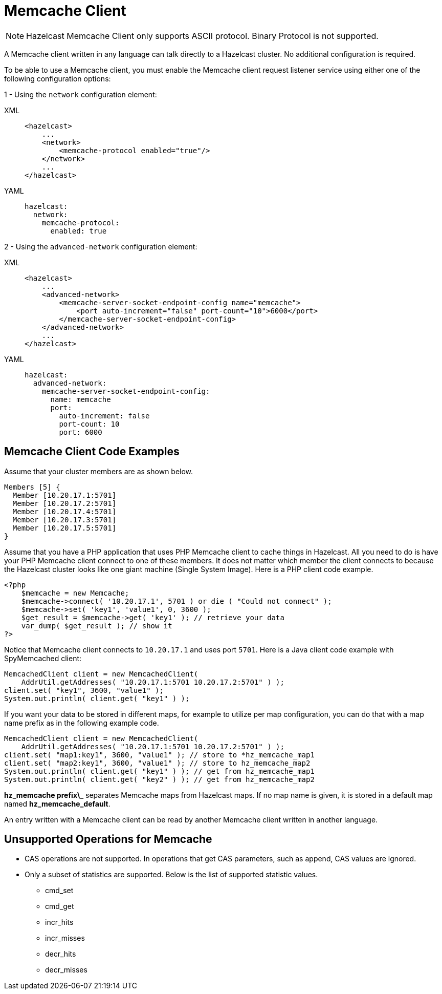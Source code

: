 = Memcache Client

NOTE: Hazelcast Memcache Client only supports ASCII protocol. Binary Protocol is not supported.

A Memcache client written in any language can talk directly to a Hazelcast cluster.
No additional configuration is required.

To be able to use a Memcache client, you must enable
the Memcache client request listener service using either one of the following configuration options:

1 - Using the `network` configuration element:

[tabs] 
==== 
XML:: 
+ 
-- 
[source,xml]
----
<hazelcast>
    ...
    <network>
        <memcache-protocol enabled="true"/>
    </network>
    ...
</hazelcast>
----
--

YAML::
+
[source,yaml]
----
hazelcast:
  network:
    memcache-protocol:
      enabled: true
----
====

2 - Using the `advanced-network` configuration element:

[tabs] 
==== 
XML:: 
+ 
-- 
[source,xml]
----
<hazelcast>
    ...
    <advanced-network>
        <memcache-server-socket-endpoint-config name="memcache">
            <port auto-increment="false" port-count="10">6000</port>
        </memcache-server-socket-endpoint-config>
    </advanced-network>
    ...
</hazelcast>
----
--

YAML::
+
[source,yaml]
----
hazelcast:
  advanced-network:
    memcache-server-socket-endpoint-config:
      name: memcache
      port:
        auto-increment: false
        port-count: 10
        port: 6000
----
====

== Memcache Client Code Examples

Assume that your cluster members are as shown below.

[source,shell]
----
Members [5] {
  Member [10.20.17.1:5701]
  Member [10.20.17.2:5701]
  Member [10.20.17.4:5701]
  Member [10.20.17.3:5701]
  Member [10.20.17.5:5701]
}
----

Assume that you have a PHP application that uses PHP Memcache client to cache things in Hazelcast.
All you need to do is have your PHP Memcache client connect to one of these members.
It does not matter which member the client connects to because
the Hazelcast cluster looks like one giant machine (Single System Image).
Here is a PHP client code example.

[source,php]
----
<?php
    $memcache = new Memcache;
    $memcache->connect( '10.20.17.1', 5701 ) or die ( "Could not connect" );
    $memcache->set( 'key1', 'value1', 0, 3600 );
    $get_result = $memcache->get( 'key1' ); // retrieve your data
    var_dump( $get_result ); // show it
?>
----

Notice that Memcache client connects to `10.20.17.1` and uses port `5701`.
Here is a Java client code example with SpyMemcached client:

[source,java]
----
MemcachedClient client = new MemcachedClient(
    AddrUtil.getAddresses( "10.20.17.1:5701 10.20.17.2:5701" ) );
client.set( "key1", 3600, "value1" );
System.out.println( client.get( "key1" ) );
----

If you want your data to be stored in different maps, for example
to utilize per map configuration, you can do that with a map name prefix as in the following example code.

[source,java]
----
MemcachedClient client = new MemcachedClient(
    AddrUtil.getAddresses( "10.20.17.1:5701 10.20.17.2:5701" ) );
client.set( "map1:key1", 3600, "value1" ); // store to *hz_memcache_map1
client.set( "map2:key1", 3600, "value1" ); // store to hz_memcache_map2
System.out.println( client.get( "key1" ) ); // get from hz_memcache_map1
System.out.println( client.get( "key2" ) ); // get from hz_memcache_map2
----

*hz\_memcache prefix\_* separates Memcache maps from Hazelcast maps.
If no map name is given, it is stored
in a default map named *hz_memcache_default*.

An entry written with a Memcache client can be read by another Memcache client written in another language.

== Unsupported Operations for Memcache

* CAS operations are not supported. In operations that get CAS parameters, such as append, CAS values are ignored.
* Only a subset of statistics are supported. Below is the list of supported statistic values.
** cmd_set
** cmd_get
** incr_hits
** incr_misses
** decr_hits
** decr_misses